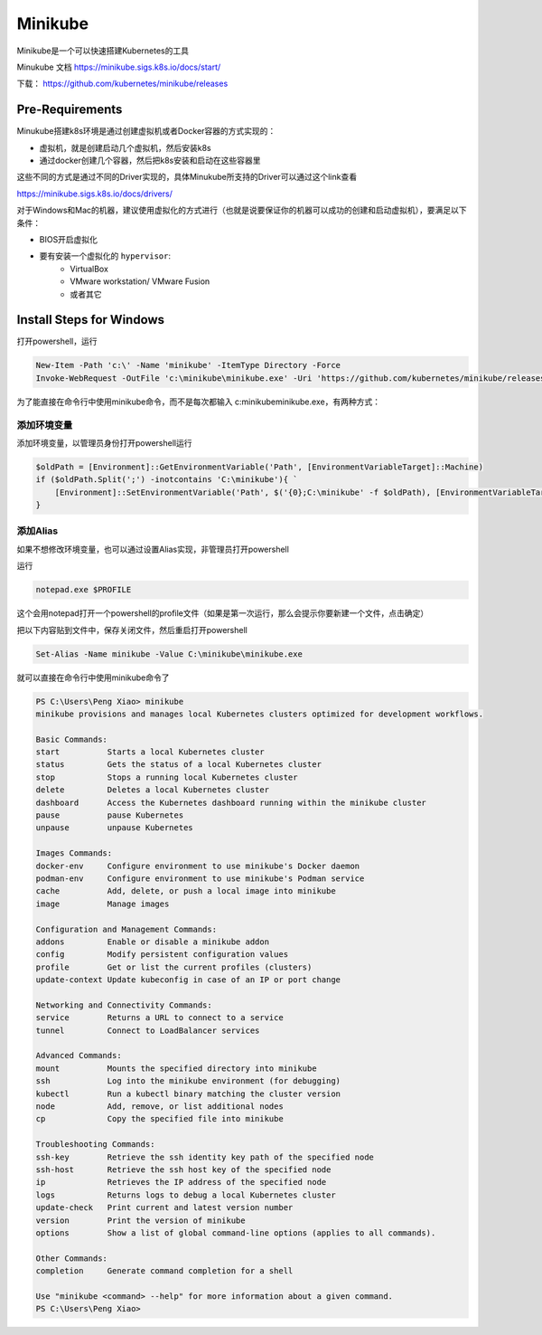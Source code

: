 Minikube
===========

Minikube是一个可以快速搭建Kubernetes的工具

Minukube 文档 https://minikube.sigs.k8s.io/docs/start/

下载： https://github.com/kubernetes/minikube/releases

Pre-Requirements
--------------------

Minukube搭建k8s环境是通过创建虚拟机或者Docker容器的方式实现的：

- 虚拟机，就是创建启动几个虚拟机，然后安装k8s
- 通过docker创建几个容器，然后把k8s安装和启动在这些容器里

这些不同的方式是通过不同的Driver实现的，具体Minukube所支持的Driver可以通过这个link查看

https://minikube.sigs.k8s.io/docs/drivers/


对于Windows和Mac的机器，建议使用虚拟化的方式进行（也就是说要保证你的机器可以成功的创建和启动虚拟机），要满足以下条件：

- BIOS开启虚拟化
- 要有安装一个虚拟化的 ``hypervisor``:
    - VirtualBox
    - VMware workstation/ VMware Fusion
    - 或者其它



Install Steps for Windows
----------------------------

打开powershell，运行

.. code-block:: powershell

    New-Item -Path 'c:\' -Name 'minikube' -ItemType Directory -Force
    Invoke-WebRequest -OutFile 'c:\minikube\minikube.exe' -Uri 'https://github.com/kubernetes/minikube/releases/latest/download/minikube-windows-amd64.exe' -UseBasicParsing

为了能直接在命令行中使用minikube命令，而不是每次都输入 c:\minikube\minikube.exe，有两种方式：

添加环境变量
~~~~~~~~~~~~~

添加环境变量，以管理员身份打开powershell运行

.. code-block:: powershell

    $oldPath = [Environment]::GetEnvironmentVariable('Path', [EnvironmentVariableTarget]::Machine)
    if ($oldPath.Split(';') -inotcontains 'C:\minikube'){ `
        [Environment]::SetEnvironmentVariable('Path', $('{0};C:\minikube' -f $oldPath), [EnvironmentVariableTarget]::Machine) `
    }

添加Alias
~~~~~~~~~~~

如果不想修改环境变量，也可以通过设置Alias实现，非管理员打开powershell

运行

.. code-block:: powershell

    notepad.exe $PROFILE

这个会用notepad打开一个powershell的profile文件（如果是第一次运行，那么会提示你要新建一个文件，点击确定）


把以下内容贴到文件中，保存关闭文件，然后重启打开powershell

.. code-block:: powershell

    Set-Alias -Name minikube -Value C:\minikube\minikube.exe

就可以直接在命令行中使用minikube命令了

.. code-block:: powershell

    PS C:\Users\Peng Xiao> minikube
    minikube provisions and manages local Kubernetes clusters optimized for development workflows.

    Basic Commands:
    start          Starts a local Kubernetes cluster
    status         Gets the status of a local Kubernetes cluster
    stop           Stops a running local Kubernetes cluster
    delete         Deletes a local Kubernetes cluster
    dashboard      Access the Kubernetes dashboard running within the minikube cluster
    pause          pause Kubernetes
    unpause        unpause Kubernetes

    Images Commands:
    docker-env     Configure environment to use minikube's Docker daemon
    podman-env     Configure environment to use minikube's Podman service
    cache          Add, delete, or push a local image into minikube
    image          Manage images

    Configuration and Management Commands:
    addons         Enable or disable a minikube addon
    config         Modify persistent configuration values
    profile        Get or list the current profiles (clusters)
    update-context Update kubeconfig in case of an IP or port change

    Networking and Connectivity Commands:
    service        Returns a URL to connect to a service
    tunnel         Connect to LoadBalancer services

    Advanced Commands:
    mount          Mounts the specified directory into minikube
    ssh            Log into the minikube environment (for debugging)
    kubectl        Run a kubectl binary matching the cluster version
    node           Add, remove, or list additional nodes
    cp             Copy the specified file into minikube

    Troubleshooting Commands:
    ssh-key        Retrieve the ssh identity key path of the specified node
    ssh-host       Retrieve the ssh host key of the specified node
    ip             Retrieves the IP address of the specified node
    logs           Returns logs to debug a local Kubernetes cluster
    update-check   Print current and latest version number
    version        Print the version of minikube
    options        Show a list of global command-line options (applies to all commands).

    Other Commands:
    completion     Generate command completion for a shell

    Use "minikube <command> --help" for more information about a given command.
    PS C:\Users\Peng Xiao>